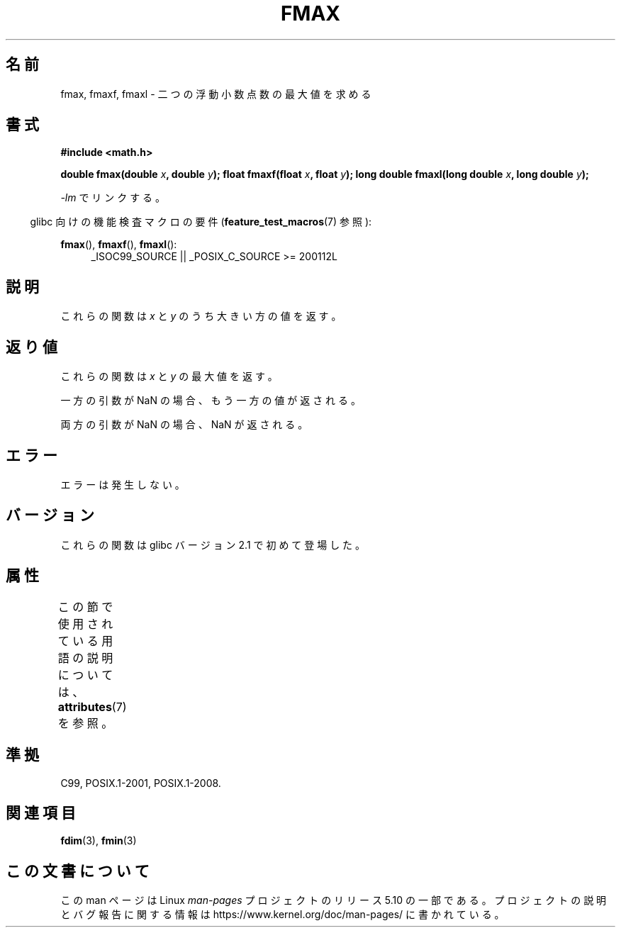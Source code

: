 .\" Copyright 2002 Walter Harms (walter.harms@informatik.uni-oldenburg.de)
.\" and Copyright 2008, Linux Foundation, written by Michael Kerrisk
.\"     <mtk.manpages@gmail.com>
.\"
.\" %%%LICENSE_START(GPL_NOVERSION_ONELINE)
.\" Distributed under GPL
.\" %%%LICENSE_END
.\"
.\"*******************************************************************
.\"
.\" This file was generated with po4a. Translate the source file.
.\"
.\"*******************************************************************
.\"
.\" Japanese Version Copyright (c) 2004-2005 Yuichi SATO
.\"         all rights reserved.
.\" Translated Sat Jul 24 10:45:05 JST 2004
.\"         by Yuichi SATO <ysato444@yahoo.co.jp>
.\" Updated & Modified Mon Jan 10 10:11:00 JST 2005 by Yuichi SATO
.\" Updated 2008-09-16, Akihiro MOTOKI <amotoki@dd.iij4u.or.jp>
.\"
.TH FMAX 3 2017\-09\-15 "" "Linux Programmer's Manual"
.SH 名前
fmax, fmaxf, fmaxl \- 二つの浮動小数点数の最大値を求める
.SH 書式
\fB#include <math.h>\fP
.PP
\fBdouble fmax(double \fP\fIx\fP\fB, double \fP\fIy\fP\fB);\fP \fBfloat fmaxf(float \fP\fIx\fP\fB,
float \fP\fIy\fP\fB);\fP \fBlong double fmaxl(long double \fP\fIx\fP\fB, long double
\fP\fIy\fP\fB);\fP
.PP
\fI\-lm\fP でリンクする。
.PP
.RS -4
glibc 向けの機能検査マクロの要件 (\fBfeature_test_macros\fP(7)  参照):
.RE
.PP
.ad l
\fBfmax\fP(), \fBfmaxf\fP(), \fBfmaxl\fP():
.RS 4
_ISOC99_SOURCE || _POSIX_C_SOURCE\ >=\ 200112L
.RE
.ad
.SH 説明
これらの関数は \fIx\fP と \fIy\fP のうち大きい方の値を返す。
.SH 返り値
これらの関数は \fIx\fP と \fIy\fP の最大値を返す。
.PP
一方の引数が NaN の場合、もう一方の値が返される。
.PP
両方の引数が NaN の場合、NaN が返される。
.SH エラー
エラーは発生しない。
.SH バージョン
これらの関数は glibc バージョン 2.1 で初めて登場した。
.SH 属性
この節で使用されている用語の説明については、 \fBattributes\fP(7) を参照。
.TS
allbox;
lbw24 lb lb
l l l.
インターフェース	属性	値
T{
\fBfmax\fP(),
\fBfmaxf\fP(),
\fBfmaxl\fP()
T}	Thread safety	MT\-Safe
.TE
.SH 準拠
C99, POSIX.1\-2001, POSIX.1\-2008.
.SH 関連項目
\fBfdim\fP(3), \fBfmin\fP(3)
.SH この文書について
この man ページは Linux \fIman\-pages\fP プロジェクトのリリース 5.10 の一部である。プロジェクトの説明とバグ報告に関する情報は
\%https://www.kernel.org/doc/man\-pages/ に書かれている。
